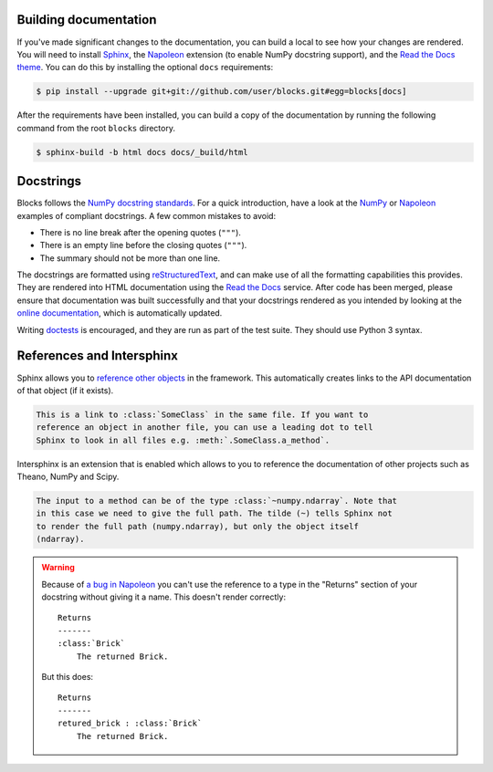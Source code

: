 Building documentation
----------------------

If you've made significant changes to the documentation, you can build a local
to see how your changes are rendered. You will need to install Sphinx_, the
Napoleon_ extension (to enable NumPy docstring support), and the `Read the Docs
theme`_. You can do this by installing the optional ``docs`` requirements:

.. code-block:: bash

   $ pip install --upgrade git+git://github.com/user/blocks.git#egg=blocks[docs]

After the requirements have been installed, you can build a copy of the
documentation by running the following command from the root ``blocks``
directory.

.. code-block:: bash

   $ sphinx-build -b html docs docs/_build/html

.. _Sphinx: http://sphinx-doc.org/
.. _Read the Docs theme: https://github.com/snide/sphinx_rtd_theme

Docstrings
----------

Blocks follows the `NumPy docstring standards`_. For a quick introduction, have
a look at the NumPy_ or Napoleon_ examples of compliant docstrings. A few common
mistakes to avoid:

* There is no line break after the opening quotes (``"""``).
* There is an empty line before the closing quotes (``"""``).
* The summary should not be more than one line.

The docstrings are formatted using reStructuredText_, and can make use of all
the formatting capabilities this provides. They are rendered into HTML
documentation using the `Read the Docs`_ service. After code has been merged,
please ensure that documentation was built successfully and that your docstrings
rendered as you intended by looking at the `online documentation`_, which is
automatically updated.

Writing doctests_ is encouraged, and they are run as part of the test suite.
They should use Python 3 syntax.

.. _NumPy docstring standards: https://github.com/numpy/numpy/blob/master/doc/HOWTO_DOCUMENT.rst.txt
.. _NumPy: https://github.com/numpy/numpy/blob/master/doc/example.py
.. _Napoleon: http://sphinxcontrib-napoleon.readthedocs.org/en/latest/example_numpy.html
.. _reStructuredText: http://docutils.sourceforge.net/rst.html
.. _doctests: https://docs.python.org/2/library/doctest.html
.. _Read the Docs: https://readthedocs.org/
.. _online documentation: http://blocks.readthedocs.org/
.. _a bug in Napoleon: https://bitbucket.org/birkenfeld/sphinx-contrib/issue/82/napoleon-return-type-containing-colons-is

.. _references_and_intersphinx:

References and Intersphinx
--------------------------

Sphinx allows you to `reference other objects`_ in the framework. This
automatically creates links to the API documentation of that object (if it
exists).

.. code-block:: rst

   This is a link to :class:`SomeClass` in the same file. If you want to
   reference an object in another file, you can use a leading dot to tell
   Sphinx to look in all files e.g. :meth:`.SomeClass.a_method`.

Intersphinx is an extension that is enabled which allows to you to reference
the documentation of other projects such as Theano, NumPy and Scipy.

.. code-block:: rst

   The input to a method can be of the type :class:`~numpy.ndarray`. Note that
   in this case we need to give the full path. The tilde (~) tells Sphinx not
   to render the full path (numpy.ndarray), but only the object itself
   (ndarray).

.. warning::

   Because of `a bug in Napoleon`_ you can't use the reference to a type in the
   "Returns" section of your docstring without giving it a name. This doesn't
   render correctly:

   ::

      Returns
      -------
      :class:`Brick`
          The returned Brick.

   But this does:

   ::

      Returns
      -------
      retured_brick : :class:`Brick`
          The returned Brick.

.. _reference other objects: http://sphinx-doc.org/domains.html#python-roles
